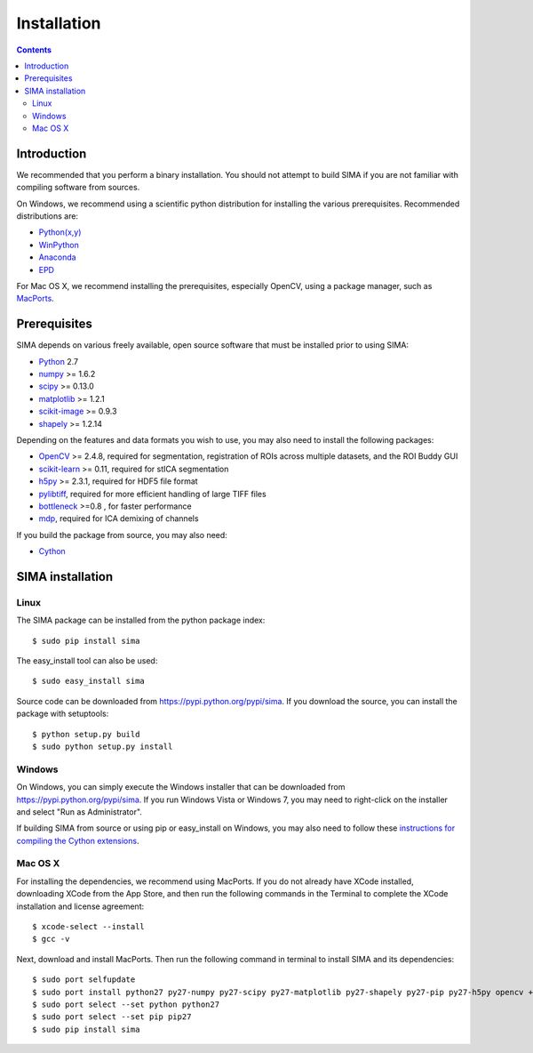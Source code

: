 ************
Installation
************

.. Contents::

Introduction
============

We recommended that you perform a binary installation. You should not attempt
to build SIMA if you are not familiar with compiling software from sources.

On Windows, we recommend using a scientific python distribution for installing
the various prerequisites. Recommended distributions are:

* `Python(x,y) <http://code.google.com/p/pythonxy/>`_
* `WinPython <http://code.google.com/p/winpython/>`_
* `Anaconda <https://store.continuum.io/cshop/anaconda>`_
* `EPD <http://www.enthought.com/products/epd.php>`_

For Mac OS X, we recommend installing the prerequisites, especially OpenCV,
using a package manager, such as `MacPorts <http://www.macports.org>`_.

Prerequisites
=============

SIMA depends on various freely available, open source software that must be
installed prior to using SIMA:

* `Python <http://python.org>`_ 2.7 
* `numpy <http://www.scipy.org>`_ >= 1.6.2
* `scipy <http://www.scipy.org>`_ >= 0.13.0
* `matplotlib <http://matplotlib.org>`_ >= 1.2.1
* `scikit-image <http://scikit-image.org>`_ >= 0.9.3
* `shapely <https://pypi.python.org/pypi/Shapely>`_ >= 1.2.14

Depending on the features and data formats you wish to use, you may also need
to install the following packages:

* `OpenCV <http://opencv.org>`_ >= 2.4.8, required for segmentation,
  registration of ROIs across multiple datasets, and the ROI Buddy GUI
* `scikit-learn <http://scikit-learn.org>`_ >= 0.11, required for stICA
  segmentation
* `h5py <http://http://www.h5py.org>`_ >= 2.3.1, required for HDF5 file format
* `pylibtiff <https://code.google.com/p/pylibtiff/>`_, required for more
  efficient handling of large TIFF files
* `bottleneck <sima.ROI://pypi.python.org/pypi/Bottleneck>`_ >=0.8 , for faster
  performance
* `mdp <http://mdp-toolkit.sourceforge.net>`_, required for ICA demixing of
  channels

If you build the package from source, you may also need:

* `Cython <http://cython.org>`_


SIMA installation
=================

Linux
-----
The SIMA package can be installed from the python package index::

    $ sudo pip install sima

The easy_install tool can also be used::

    $ sudo easy_install sima

Source code can be downloaded from https://pypi.python.org/pypi/sima.  If you
download the source, you can install the package with setuptools::

    $ python setup.py build
    $ sudo python setup.py install

Windows
-------
On Windows, you can simply execute the Windows installer that can be downloaded
from https://pypi.python.org/pypi/sima.  If you run Windows Vista or Windows 7,
you may need to right-click on the installer and select "Run as Administrator".

If building SIMA from source or using pip or easy_install on Windows, you may
also need to follow these `instructions for compiling the Cython extensions
<https://github.com/cython/cython/wiki/64BitCythonExtensionsOnWindows>`_.

Mac OS X
--------
For installing the dependencies, we recommend using MacPorts. If you do not already
have XCode installed, downloading XCode from the App Store, and then run the following
commands in the Terminal to complete the XCode installation and license agreement::

    $ xcode-select --install
    $ gcc -v

Next, download and install MacPorts. Then run the following command in terminal to
install SIMA and its dependencies::

    $ sudo port selfupdate
    $ sudo port install python27 py27-numpy py27-scipy py27-matplotlib py27-shapely py27-pip py27-h5py opencv +python27
    $ sudo port select --set python python27
    $ sudo port select --set pip pip27
    $ sudo pip install sima

